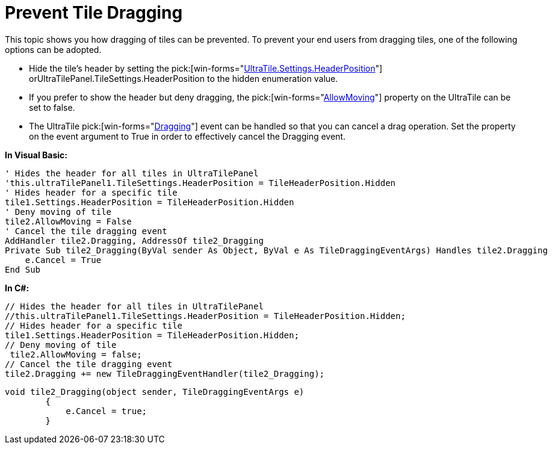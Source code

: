 ﻿////

|metadata|
{
    "name": "wintilepanel-prevent-tile-dragging",
    "controlName": ["WinTilePanel"],
    "tags": ["How Do I"],
    "guid": "{133BEE42-FFE2-445A-AA79-40F5BA5D9175}",  
    "buildFlags": [],
    "createdOn": "0001-01-01T00:00:00Z"
}
|metadata|
////

= Prevent Tile Dragging

This topic shows you how dragging of tiles can be prevented. To prevent your end users from dragging tiles, one of the following options can be adopted.

* Hide the tile’s header by setting the  pick:[win-forms="link:{ApiPlatform}win.misc{ApiVersion}~infragistics.win.misc.ultratilesettings~headerposition.html[UltraTile.Settings.HeaderPosition]"]  orUltraTilePanel.TileSettings.HeaderPosition to the hidden enumeration value.
* If you prefer to show the header but deny dragging, the  pick:[win-forms="link:{ApiPlatform}win.misc{ApiVersion}~infragistics.win.misc.ultratile~allowmoving.html[AllowMoving]"]  property on the UltraTile can be set to false.
* The UltraTile  pick:[win-forms="link:{ApiPlatform}win.misc{ApiVersion}~infragistics.win.misc.ultratile~dragging_ev.html[Dragging]"]  event can be handled so that you can cancel a drag operation. Set the property on the event argument to True in order to effectively cancel the Dragging event.

*In Visual Basic:*

----
' Hides the header for all tiles in UltraTilePanel 
'this.ultraTilePanel1.TileSettings.HeaderPosition = TileHeaderPosition.Hidden
' Hides header for a specific tile 
tile1.Settings.HeaderPosition = TileHeaderPosition.Hidden 
' Deny moving of tile 
tile2.AllowMoving = False
' Cancel the tile dragging event 
AddHandler tile2.Dragging, AddressOf tile2_Dragging
Private Sub tile2_Dragging(ByVal sender As Object, ByVal e As TileDraggingEventArgs) Handles tile2.Dragging
    e.Cancel = True
End Sub
----

*In C#:*

----
// Hides the header for all tiles in UltraTilePanel
//this.ultraTilePanel1.TileSettings.HeaderPosition = TileHeaderPosition.Hidden;
// Hides header for a specific tile
tile1.Settings.HeaderPosition = TileHeaderPosition.Hidden;
// Deny moving of tile
 tile2.AllowMoving = false;
// Cancel the tile dragging event
tile2.Dragging += new TileDraggingEventHandler(tile2_Dragging);
----

----
void tile2_Dragging(object sender, TileDraggingEventArgs e)
        {
            e.Cancel = true;
        }
----